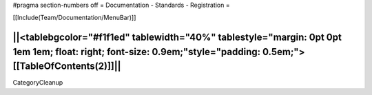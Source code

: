 #pragma section-numbers off
= Documentation - Standards - Registration =

[[Include(Team/Documentation/MenuBar)]]

||<tablebgcolor="#f1f1ed" tablewidth="40%" tablestyle="margin: 0pt 0pt 1em 1em; float: right; font-size: 0.9em;"style="padding: 0.5em;">[[TableOfContents(2)]]||
----
CategoryCleanup
